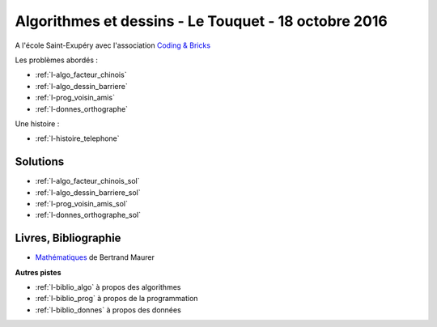 

.. _l-session_2016_10_18:


Algorithmes et dessins - Le Touquet - 18 octobre 2016
=====================================================

A l'école Saint-Exupéry avec l'association
`Coding & Bricks <http://www.codingandbricks.com/>`_

.. index:: patchwork

Les problèmes abordés :


* :ref:`l-algo_facteur_chinois`
* :ref:`l-algo_dessin_barriere`
* :ref:`l-prog_voisin_amis`
* :ref:`l-donnes_orthographe`

Une histoire :

* :ref:`l-histoire_telephone`


Solutions
---------

* :ref:`l-algo_facteur_chinois_sol`
* :ref:`l-algo_dessin_barriere_sol`
* :ref:`l-prog_voisin_amis_sol`
* :ref:`l-donnes_orthographe_sol`

.. _l-lecture_1018:

Livres, Bibliographie
---------------------


* `Mathématiques <http://www.unitheque.com/Livre/place_des_victoires/Les_mathematiques-97902.html>`_ de Bertrand Maurer
  


**Autres pistes**

* :ref:`l-biblio_algo` à propos des algorithmes
* :ref:`l-biblio_prog` à propos de la programmation
* :ref:`l-biblio_donnes` à propos des données
